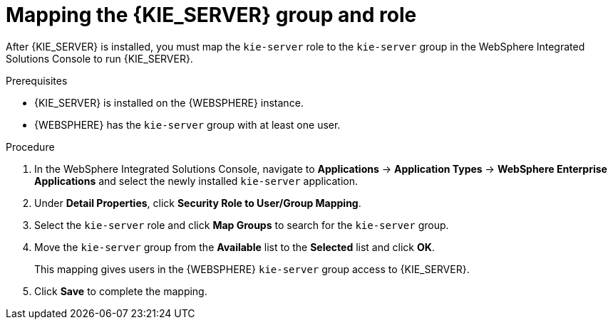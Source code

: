 [id='kie-server-was-mapping-proc_{context}']
= Mapping the {KIE_SERVER} group and role

After {KIE_SERVER} is installed, you must map the `kie-server` role to the `kie-server` group in the WebSphere Integrated Solutions Console to run {KIE_SERVER}.

.Prerequisites
* {KIE_SERVER} is installed on the {WEBSPHERE} instance.
* {WEBSPHERE} has the `kie-server` group with at least one user.
//* All {HEADLESS_CONTROLLER} nodes contain a user with `kie-server` role.

.Procedure
. In the WebSphere Integrated Solutions Console, navigate to *Applications* -> *Application Types* -> *WebSphere Enterprise Applications* and select the newly installed `kie-server` application.
. Under *Detail Properties*, click *Security Role to User/Group Mapping*.
. Select the `kie-server` role and click *Map Groups* to search for the `kie-server` group.
. Move the `kie-server` group from the *Available* list to the *Selected* list and click *OK*.
+
This mapping gives users in the {WEBSPHERE} `kie-server` group access to {KIE_SERVER}.
+
. Click *Save* to complete the mapping.
